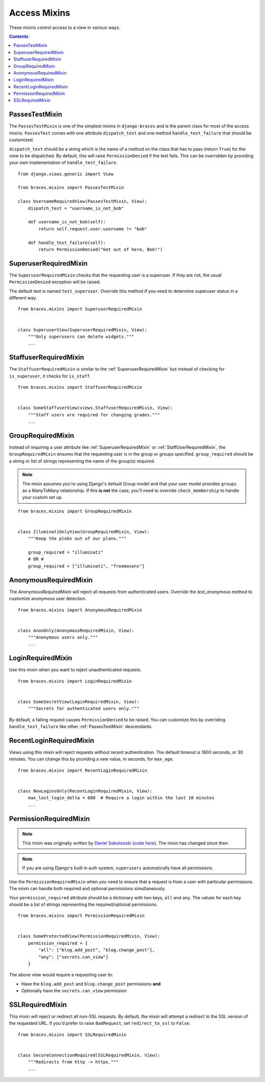 Access Mixins
=============

These mixins control access to a view in various ways.

.. contents::

.. _PassesTestMixin:

PassesTestMixin
---------------

.. versionadded:: 2.0

The ``PassesTestMixin`` is one of the simplest mixins in ``django-braces`` and
is the parent class for most of the access mixins. ``PassesTest`` comes with
one attribute ``dispatch_test`` and one method ``handle_test_failure`` that
should be customized.

``dispatch_test`` should be a string which is the name of a method on the class
that has to pass (return ``True``) for the view to be dispatched. By default,
this will raise ``PermissionDenied`` if the test fails. This can be overridden
by providing your own implementation of ``handle_test_failure``.

::

    from django.views.generic import View

    from braces.mixins import PassesTestMixin

    class UsernameRequiredView(PassesTestMixin, View):
        dispatch_test = "username_is_not_bob"

        def username_is_not_bob(self):
            return self.request.user.username != "bob"

        def handle_test_failure(self):
            return PermissionDenied("Get out of here, Bob!")


.. _SuperuserRequiredMixin:

SuperuserRequiredMixin
----------------------

The ``SuperuserRequiredMixin`` checks that the requesting user is a superuser.
If they are not, the usual ``PermissionDenied`` exception will be raised.

The default test is named ``test_superuser``. Override this method if you need
to determine superuser status in a different way.

::

    from braces.mixins import SuperuserRequiredMixin


    class SuperuserView(SuperuserRequiredMixin, View):
        """Only superusers can delete widgets."""
        ...


.. _StaffuserRequiredMixin:

StaffuserRequiredMixin
----------------------

The ``StaffuserRequiredMixin`` is similar to the :ref:`SuperuserRequiredMixin`
but instead of checking for ``is_superuser``, it checks for ``is_staff``.

::

    from braces.mixins import StaffuserRequiredMixin


    class SomeStaffuserView(views.StaffuserRequiredMixin, View):
        """Staff users are required for changing grades."""
        ...


.. _GroupRequiredMixin:

GroupRequiredMixin
------------------

Instead of requiring a user attribute like :ref:`SuperuserRequiredMixin` or
:ref:`StaffUserRequiredMixin`, the ``GroupRequiredMixin`` ensures that the
requesting user is in the group or groups specified. ``group_required``
should be a string or list of strings representing the name of the
group(s) required.

.. note::
    The mixin assumes you're using Django's default Group model and
    that your user model provides ``groups`` as a ManyToMany
    relationship. If this **is not** the case, you'll need to
    override ``check_membership`` to handle your custom set up.

::

    from braces.mixins import GroupRequiredMixin


    class IlluminatiOnlyView(GroupRequiredMixin, View):
        """Keep the plebs out of our plans."""

        group_required = "illuminati"
        # OR #
        group_required = ["illuminati", "freemasons"]


.. _AnonymousRequiredMixin:

AnonymousRequiredMixin
----------------------

The `AnonymousRequiredMixin` will reject all requests from authenticated users.
Override the `test_anonymous` method to customize anonymous user detection.


::

    from braces.mixins import AnonymousRequiredMixin


    class AnonOnly(AnonymousRequiredMixin, View):
        """Anonymous users only."""
        ...



.. _LoginRequiredMixin:

LoginRequiredMixin
------------------

Use this mixin when you want to reject unauthenticated requests.

::

    from braces.mixins import LoginRequiredMixin


    class SomeSecretView(LoginRequiredMixin, View):
        """Secrets for authenticated users only."""

By default, a failing request causes ``PermissionDenied`` to be raised. You can
customize this by overriding ``handle_test_failure`` like other :ref:`PassesTestMixin`
descendants.


.. _RecentLoginRequiredMixin:

RecentLoginRequiredMixin
------------------------

Views using this mixin will reject requests without recent authentication.
The default timeout is 1800 seconds, or 30 minutes. You can change this
by providing a new value, in seconds, for ``max_age``.

::

    from braces.mixins import RecentLoginRequiredMixin


    class NewLoginsOnly(RecentLoginRequiredMixin, View):
        max_last_login_delta = 600  # Require a login within the last 10 minutes
        ...


.. _PermissionRequiredMixin:

PermissionRequiredMixin
-----------------------

.. note::
    This mixin was originally written by `Daniel Sokolowski`_ (`code here`_). The mixin has changed since then.

.. note::
    If you are using Django's built in auth system, ``superusers`` automatically have all permissions.

Use the ``PermissionRequiredMixin`` when you need to ensure that a request
is from a user with particular permissions. The mixin can handle both
required and optional permissions simultaneously.

Your ``permission_required`` attribute should be a dictionary with two keys,
``all`` and ``any``. The values for each key should be a list of strings
representing the required/optional permissions.

::

    from braces.mixins import PermissionRequiredMixin


    class SomeProtectedView(PermissionRequiredMixin, View):
        permission_required = {
            "all": ["blog.add_post", "blog.change_post"],
            "any": ["secrets.can_view"]
        }

The above view would require a requesting user to:

* Have the ``blog.add_post`` and ``blog.change_post`` permissions **and**
* Optionally have the ``secrets.can_view`` permission


.. _SSLRequiredMixin:

SSLRequiredMixin
----------------

This mixin will reject or redirect all non-SSL requests. By default, the
mixin will attempt a redirect to the SSL version of the requested URL.
If you'd prefer to raise ``BadRequest``, set ``redirect_to_ssl`` to ``False``.

::

    from braces.mixins import SSLRequiredMixin


    class SecureConnectionRequired(SSLRequiredMixin, View):
        """Redirects from http -> https."""
        ...


.. _Daniel Sokolowski: https://github.com/danols
.. _code here: https://github.com/lukaszb/django-guardian/issues/48
